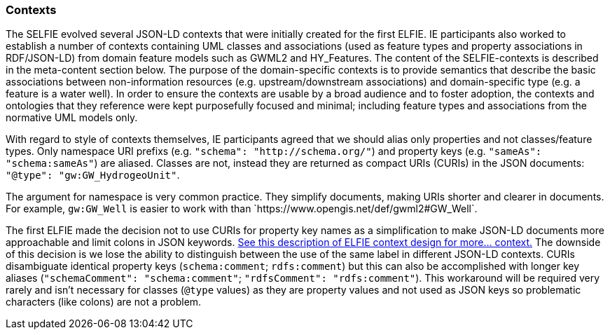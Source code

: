 [[contexts]]
=== Contexts

The SELFIE evolved several JSON-LD contexts that were initially created for the first ELFIE. IE participants also worked to establish a number of contexts containing UML classes and associations (used as feature types and property associations in RDF/JSON-LD) from domain feature models such as GWML2 and HY_Features. The content of the SELFIE-contexts is described in the meta-content section below. The purpose of the domain-specific contexts is to provide semantics that describe the basic associations between non-information resources (e.g. upstream/downstream associations) and domain-specific type (e.g. a feature is a water well). In order to ensure the contexts are usable by a broad audience and to foster adoption, the contexts and ontologies that they reference were kept purposefully focused and minimal; including feature types and associations from the normative UML models only.

With regard to style of contexts themselves, IE participants agreed that we should alias only properties and not classes/feature types. Only namespace URI prefixs (e.g. `"schema": "http://schema.org/"`) and property keys (e.g. `"sameAs": "schema:sameAs"`) are aliased. Classes are not, instead they are returned as compact URIs (CURIs) in the JSON documents: `"@type": "gw:GW_HydrogeoUnit"`.

The argument for namespace is very common practice. They simplify documents, making URIs shorter and clearer in documents. For example, `gw:GW_Well` is easier to work with than +`https://www.opengis.net/def/gwml2#GW_Well`+.

The first ELFIE made the decision not to use CURIs for property key names as a simplification to make JSON-LD documents more approachable and limit colons in JSON keywords. https://opengeospatial.github.io/ELFIE/json-ld/[See this description of ELFIE context design for more… context.] The downside of this decision is we lose the ability to distinguish between the use of the same label in different JSON-LD contexts. CURIs disambiguate identical property keys (`schema:comment`; `rdfs:comment`) but this can also be accomplished with longer key aliases (`"schemaComment": "schema:comment"`; `"rdfsComment": "rdfs:comment"`). This workaround will be required very rarely and isn't necessary for classes (`@type` values) as they are property values and not used as JSON keys so problematic characters (like colons) are not a problem. 
